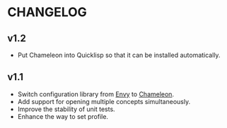 * CHANGELOG

** v1.2

- Put Chameleon into Quicklisp so that it can be installed automatically.

** v1.1

- Switch configuration library from [[https://github.com/fukamachi/envy][Envy]] to [[https://github.com/sheepduke/chameleon.git][Chameleon]].
- Add support for opening multiple concepts simultaneously.
- Improve the stability of unit tests.
- Enhance the way to set profile.

